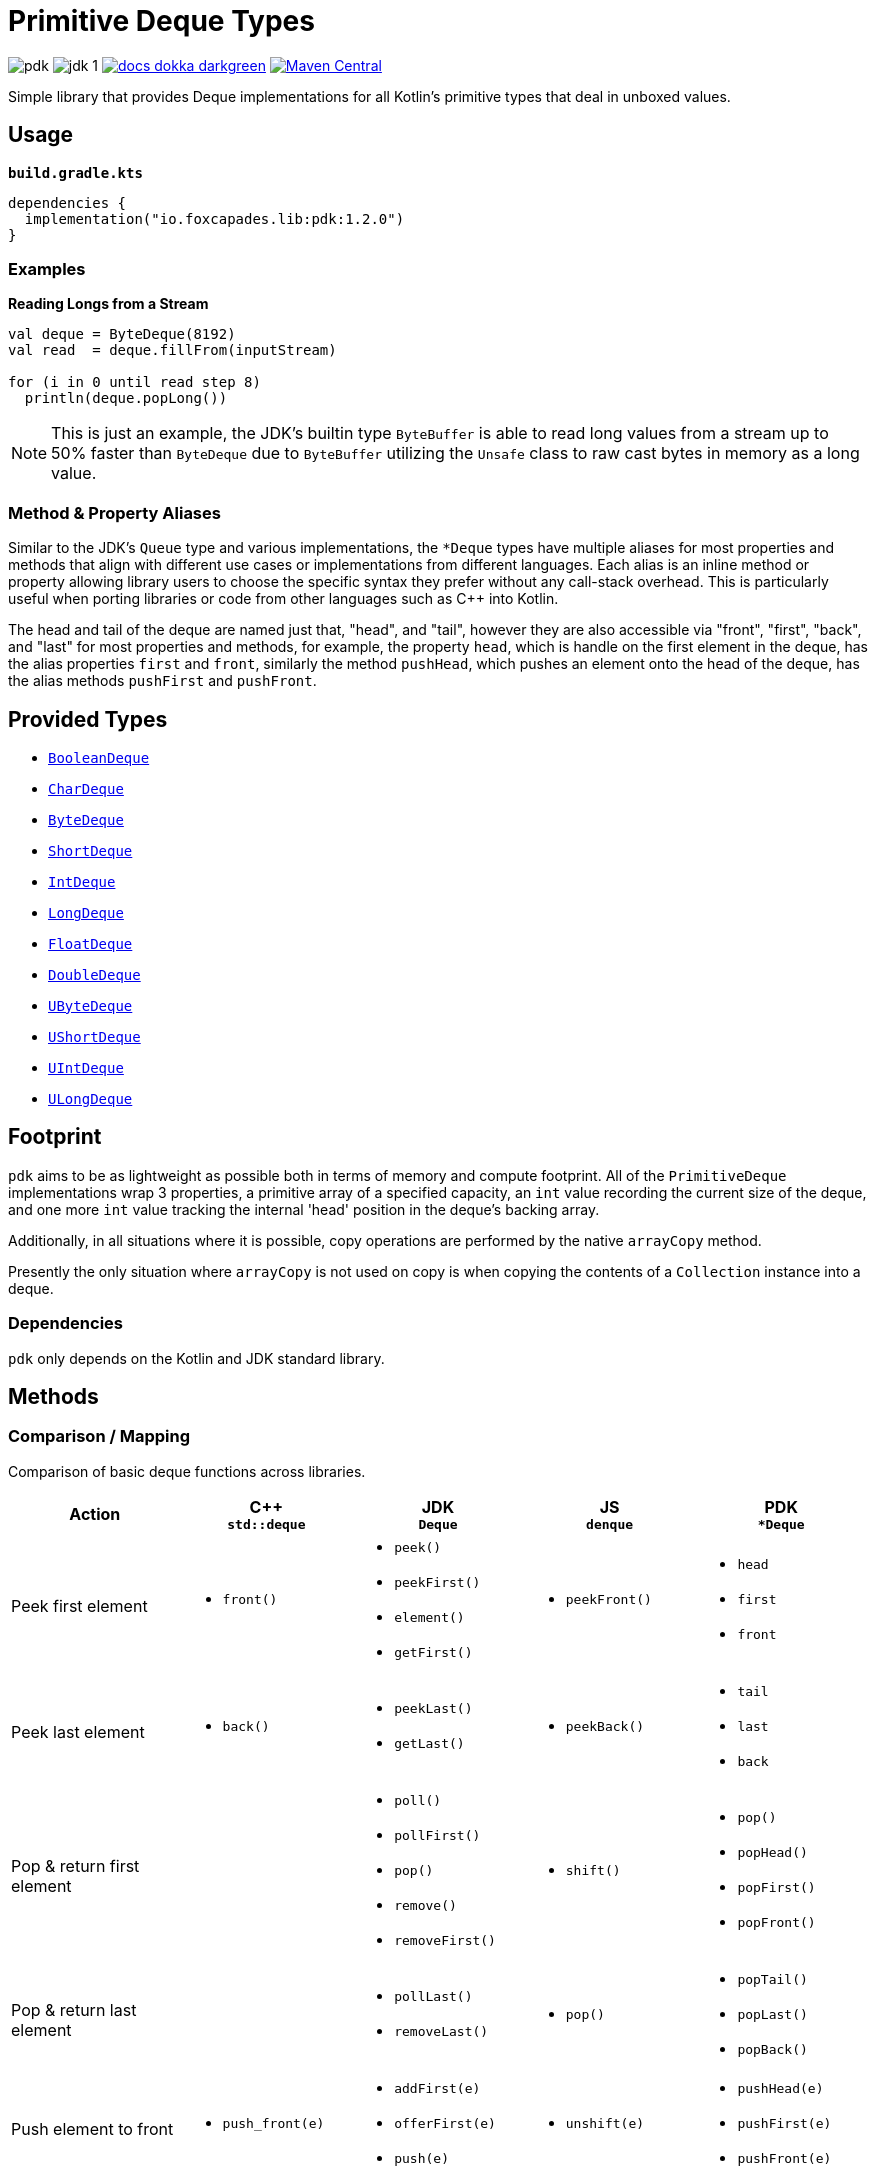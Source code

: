 = Primitive Deque Types
:srcDir: src/main/kotlin/io/foxcapades/lib/pdk
:source-highlighter: highlightjs
:icons: font
ifdef::env-github[]
:tip-caption: :bulb:
:note-caption: :information_source:
:important-caption: :heavy_exclamation_mark:
:caution-caption: :fire:
:warning-caption: :warning:
endif::[]

image:https://img.shields.io/github/license/Foxcapades/pdk[]
image:https://img.shields.io/badge/jdk-1.8-blue[]
image:https://img.shields.io/badge/docs-dokka-darkgreen[link="https://foxcapades.github.io/pdk/"]
image:https://img.shields.io/maven-central/v/io.foxcapades.lib/pdk[Maven Central, link="https://search.maven.org/search?q=g:io.foxcapades.lib%20AND%20a:pdk"]

Simple library that provides Deque implementations for all Kotlin's primitive
types that deal in unboxed values.

== Usage

.`*build.gradle.kts*`
[source, kotlin]
----
dependencies {
  implementation("io.foxcapades.lib:pdk:1.2.0")
}
----

=== Examples

.*Reading Longs from a Stream*
--
[source, kotlin]
----
val deque = ByteDeque(8192)
val read  = deque.fillFrom(inputStream)

for (i in 0 until read step 8)
  println(deque.popLong())
----

NOTE: This is just an example, the JDK's builtin type `ByteBuffer` is able to
read long values from a stream up to 50% faster than `ByteDeque` due to
`ByteBuffer` utilizing the `Unsafe` class to raw cast bytes in memory as a long
value.
--

=== Method & Property Aliases

Similar to the JDK's `Queue` type and various implementations, the `*Deque`
types have multiple aliases for most properties and methods that align with
different use cases or implementations from different languages.  Each alias is
an inline method or property allowing library users to choose the specific
syntax they prefer without any call-stack overhead.  This is particularly useful
when porting libraries or code from other languages such as C++ into Kotlin.

The head and tail of the deque are named just that, "head", and "tail", however
they are also accessible via "front", "first", "back", and "last" for most
properties and methods, for example, the property `head`, which is handle on the
first element in the deque, has the alias properties `first` and `front`,
similarly the method `pushHead`, which pushes an element onto the head of the
deque, has the alias methods `pushFirst` and `pushFront`.


== Provided Types

* link:{srcDir}/BooleanDeque.kt[`BooleanDeque`]
* link:{srcDir}/CharDeque.kt[`CharDeque`]
* link:{srcDir}/ByteDeque.kt[`ByteDeque`]
* link:{srcDir}/ShortDeque.kt[`ShortDeque`]
* link:{srcDir}/IntDeque.kt[`IntDeque`]
* link:{srcDir}/LongDeque.kt[`LongDeque`]
* link:{srcDir}/FloatDeque.kt[`FloatDeque`]
* link:{srcDir}/DoubleDeque.kt[`DoubleDeque`]
* link:{srcDir}/UByteDeque.kt[`UByteDeque`]
* link:{srcDir}/UShortDeque.kt[`UShortDeque`]
* link:{srcDir}/UIntDeque.kt[`UIntDeque`]
* link:{srcDir}/ULongDeque.kt[`ULongDeque`]

== Footprint

`pdk` aims to be as lightweight as possible both in terms of memory and compute
footprint.  All of the `PrimitiveDeque` implementations wrap 3 properties, a
primitive array of a specified capacity, an `int` value recording the current
size of the deque, and one more `int` value tracking the internal 'head'
position in the deque's backing array.

Additionally, in all situations where it is possible, copy operations are
performed by the native `arrayCopy` method.

Presently the only situation where `arrayCopy` is not used on copy is when
copying the contents of a `Collection` instance into a deque.

=== Dependencies

`pdk` only depends on the Kotlin and JDK standard library.


== Methods

=== Comparison / Mapping

Comparison of basic deque functions across libraries.

[%header, cols="1,1a,1a,1a,1a"]
|===
^| Action
^| C++ +
`std::deque`
^| JDK +
`Deque`
^| JS +
`denque`
^| PDK +
`*Deque`

| Peek first element
| * `front()`
| * `peek()`
* `peekFirst()`
* `element()`
* `getFirst()`
| * `peekFront()`
| * `head`
* `first`
* `front`

| Peek last element
| * `back()`
| * `peekLast()`
* `getLast()`
| * `peekBack()`
| * `tail`
* `last`
* `back`

| Pop & return first element
|
| * `poll()`
* `pollFirst()`
* `pop()`
* `remove()`
* `removeFirst()`
| * `shift()`
| * `pop()`
* `popHead()`
* `popFirst()`
* `popFront()`

| Pop & return last element
|
| * `pollLast()`
* `removeLast()`
| * `pop()`
| * `popTail()`
* `popLast()`
* `popBack()`

| Push element to front
| * `push_front(e)`
| * `addFirst(e)`
* `offerFirst(e)`
* `push(e)`
| * `unshift(e)`
| * `pushHead(e)`
* `pushFirst(e)`
* `pushFront(e)`

| Push element to back
| * `push_back(e)`
| * `add(e)`
* `addLast(e)`
* `offer(e)`
* `offerLast(e)`
| * `push(e)`
| * `pushTail(e)`
* `pushLast(e)`
* `pushBack(e)`
* `+= e`


| Delete first element
| * `pop_front()`
|
|
| * `removeHead()`
* `removeFirst()`
* `removeFront()`

| Delete last element
| * `pop_back()`
|
|
| * `removeTail()`
* `removeLast()`
* `removeBack()`

| Empty test
| * `empty()`
| * `isEmpty()`
| * `isEmpty()`
| * `isEmpty`

| Clear deque
| * `clear()`
| * `clear()`
| * `clear()`
| * `clear()`

| Indexed access
| * `at(i)`
* `[i]`
|
| * `peekAt(i)`
* `get(i)`
| * `get(i)`
* `[i]`

|===


=== Additional Functionality

==== All Deque Types

The following additional functions and operators are available on all deque
implementations included in the `pdk` library.

[cols="1m,2"]
|===
| Method / Operator | Description

| copy()
| Clones the deque and it's data.

| contains(value)
| Tests whether the deque contains an element equal to the given value.

| copyInto(array, offset)
| Copies data from the deque into the given array starting at the given offset.

| iterator()
| Returns an iterator over the contents of the deque.

| forEach(fn)
| Calls the given function on every element of the deque.

| += array
.3+| Appends the elements of the given value to the back of the deque.

| += deque
| += collection


| + deque
| Creates a new deque containing the elements from both original deques.

| slice(from, to)
.2+| Returns a new deque containing the contents of the target deque in the given
index range.

| slice(from..to)

| sliceToArray(from, to)
.2+| Returns an array containing the contents of the target deque in the given index range.

| sliceToArray(from..to)
|===

==== Byte Deque

[cols="1m,2"]
|===
| Method / Operator | Description

| fillFrom(InputStream)
| Fills the remaining space in the `ByteDeque` from the contents of the given
input stream.

| popShort(littleEndian=false)
| Pops the first 2 bytes from the deque and parses them as a `Short` value.

| popInt(littleEndian=false)
| Pops the first 4 bytes from the deque and parses them as an `Int` value.

| popLong(littleEndian=false)
| Pops the first 8 bytes from the deque and parses them as a `Long` value.

| popFloat(littleEndian=false)
| Pops the first 4 bytes from the deque and parses them as a `Float` value.

| popDouble(littleEndian=false)
| Pops the first 8 bytes from the deque and parses them as a `Double` value.

| popUByte()
| Pops the first byte from the deque as a `UByte` value.

| popUShort(littleEndian=false)
| Pops the first 2 bytes from the deque and parses them as a `UShort` value.

| popUInt(littleEndian=false)
| Pops the first 4 bytes from the deque and parses them as a `UInt` value.

| popULong(littleEndian=false)
| Pops the first 8 bytes from the deque and parses them as a `ULong` value.
|===

==== Char Deque

[cols="1m,2"]
|===
| Method / Operator | Description

| += String
.2+| Appends the characters of the given value to the back of the deque.
| += CharSequence

| stringValue()
| Creates a new `String` value representing the current contents of the deque.
|===

==== UByte Deque

[cols="1m,2"]
|===
| Method / Operator | Description

| fillFrom(InputStream)
| Fills the remaining space in the `ByteDeque` from the contents of the given
input stream.

| popByte()
| Pops the first value from the deque as a `Byte` value.

| popShort(littleEndian=false)
| Pops the first 2 unsigned bytes from the deque and parses them as a `Short`
value.

| popInt(littleEndian=false)
| Pops the first 4 unsigned bytes from the deque and parses them as an `Int`
value.

| popLong(littleEndian=false)
| Pops the first 8 unsigned bytes from the deque and parses them as a `Long`
value.

| popFloat(littleEndian=false)
| Pops the first 4 unsigned bytes from the deque and parses them as a `Float`
value.

| popDouble(littleEndian=false)
| Pops the first 8 unsigned bytes from the deque and parses them as a `Double`
value.

| popUShort(littleEndian=false)
| Pops the first 2 unsigned bytes from the deque and parses them as a `UShort`
value.

| popUInt(littleEndian=false)
| Pops the first 4 unsigned bytes from the deque and parses them as a `UInt`
value.

| popULong(littleEndian=false)
| Pops the first 8 unsigned bytes from the deque and parses them as a `ULong`
value.
|===


|===
|===